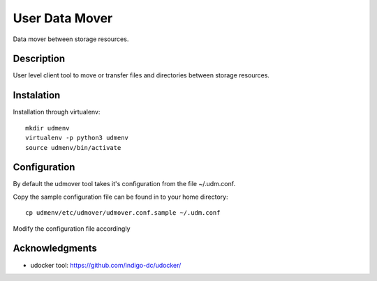 ===============
User Data Mover
===============

Data mover between storage resources.

Description
===========

User level client tool to move or transfer files and directories between storage resources.

Instalation
===========

Installation through virtualenv::

    mkdir udmenv
    virtualenv -p python3 udmenv
    source udmenv/bin/activate


Configuration
=============

By default the udmover tool takes it's configuration from
the file ~/.udm.conf.

Copy the sample configuration file can be found in
to your home directory::

    cp udmenv/etc/udmover/udmover.conf.sample ~/.udm.conf

Modify the configuration file accordingly

Acknowledgments
===============

* udocker tool: https://github.com/indigo-dc/udocker/
